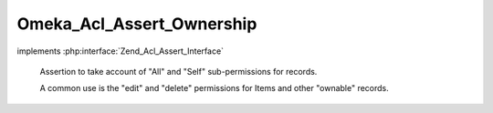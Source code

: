 --------------------------
Omeka_Acl_Assert_Ownership
--------------------------

.. php:class:: Omeka_Acl_Assert_Ownership

implements :php:interface:`Zend_Acl_Assert_Interface`

    Assertion to take account of "All" and "Self" sub-permissions for records.

    A common use is the "edit" and "delete" permissions for Items and other
    "ownable" records.

    .. php:method:: assert(Zend_Acl $acl, Zend_Acl_Role_Interface $role = null, Zend_Acl_Resource_Interface $resource = null, $privilege = null)

        Assert whether or not the ACL should allow access.

        :type $acl: Zend_Acl
        :param $acl:
        :type $role: Zend_Acl_Role_Interface
        :param $role:
        :type $resource: Zend_Acl_Resource_Interface
        :param $resource:
        :param $privilege:

    .. php:method:: _userOwnsRecord($user, $record)

        Check whether the user owns this specific record.

        :param $user:
        :param $record:
